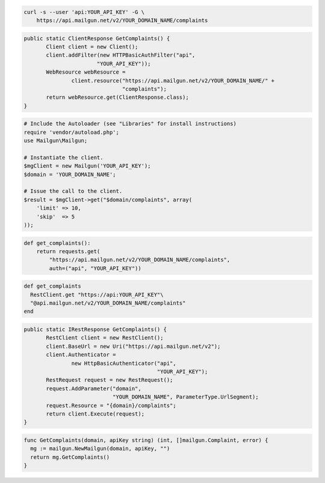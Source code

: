 
.. code-block:: bash

    curl -s --user 'api:YOUR_API_KEY' -G \
	https://api.mailgun.net/v2/YOUR_DOMAIN_NAME/complaints

.. code-block:: java

 public static ClientResponse GetComplaints() {
 	Client client = new Client();
 	client.addFilter(new HTTPBasicAuthFilter("api",
 			"YOUR_API_KEY"));
 	WebResource webResource =
 		client.resource("https://api.mailgun.net/v2/YOUR_DOMAIN_NAME/" +
 				"complaints");
 	return webResource.get(ClientResponse.class);
 }

.. code-block:: php

  # Include the Autoloader (see "Libraries" for install instructions)
  require 'vendor/autoload.php';
  use Mailgun\Mailgun;

  # Instantiate the client.
  $mgClient = new Mailgun('YOUR_API_KEY');
  $domain = 'YOUR_DOMAIN_NAME';

  # Issue the call to the client.
  $result = $mgClient->get("$domain/complaints", array(
      'limit' => 10,
      'skip'  => 5
  ));

.. code-block:: py

 def get_complaints():
     return requests.get(
         "https://api.mailgun.net/v2/YOUR_DOMAIN_NAME/complaints",
         auth=("api", "YOUR_API_KEY"))

.. code-block:: rb

 def get_complaints
   RestClient.get "https://api:YOUR_API_KEY"\
   "@api.mailgun.net/v2/YOUR_DOMAIN_NAME/complaints"
 end

.. code-block:: csharp

 public static IRestResponse GetComplaints() {
 	RestClient client = new RestClient();
 	client.BaseUrl = new Uri("https://api.mailgun.net/v2");
 	client.Authenticator =
 		new HttpBasicAuthenticator("api",
 		                           "YOUR_API_KEY");
 	RestRequest request = new RestRequest();
 	request.AddParameter("domain",
 	                     "YOUR_DOMAIN_NAME", ParameterType.UrlSegment);
 	request.Resource = "{domain}/complaints";
 	return client.Execute(request);
 }

.. code-block:: go

 func GetComplaints(domain, apiKey string) (int, []mailgun.Complaint, error) {
   mg := mailgun.NewMailgun(domain, apiKey, "")
   return mg.GetComplaints()
 }
